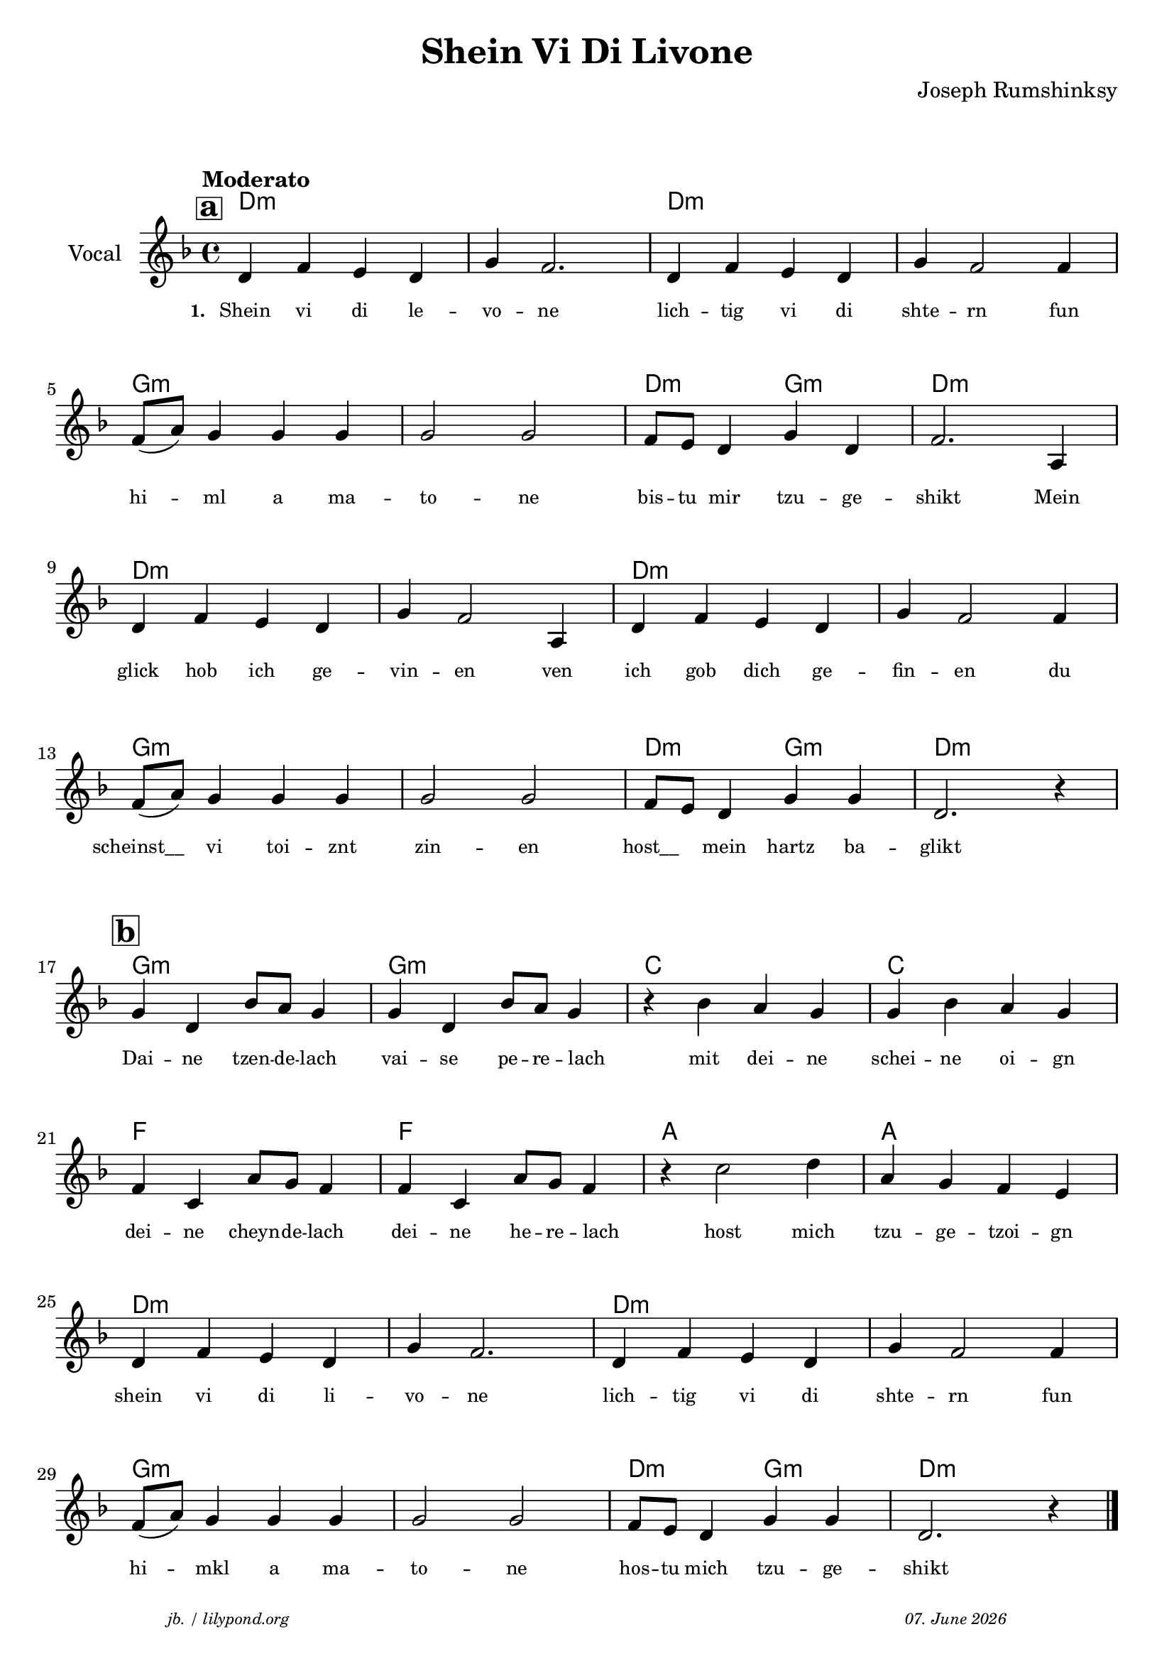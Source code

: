 \version "2.20.0"

\paper {
  system-system-spacing.padding = #5.8
  #(set-paper-size "a4")
}
\header {
  title = "Shein Vi Di Livone"
  composer = "Joseph Rumshinksy"
  copyright = ""
  arranger = " "
  meter = \markup \italic {""}
  tagline = \markup {
  \halign #-13  \abs-fontsize #8 \italic { "jb. / lilypond.org"  #(strftime "%d. %B %Y" (localtime (current-time)))}
  }
}

\markup \vspace #1 % space between header and score

global = {
  \key d \minor
  \time 4/4
}

melodie = {
  \mark \markup \bold {\fontsize #+1 \pad-around #0.5 {\box a} }
   d4 f e d g f2. d4 f e d g f2 f4 \break 
   f8 (a) g4 g g g2 g f8 e d4 g d f2. a,4 \break
   d4 f e d g f2 a,4 d f e d g f2 f4 \break
   f8 (a) g4 g g g2 g f8 e d4 g g d2. r4 \break
   \mark \markup \bold {\fontsize #+1 \pad-around #0.5 {\box b} }
   g d bes8 a g4 g d bes8 a g4  r4 bes a g g bes a g \break
   f c a8 g f4 f c a8 g f4 r4 c'2 d'4 a g f e \break
   d f e d g f2. d4 f e d g f2 f4 \break
   f8 (a) g4 g g g2 g f8 e d4 g g d2. r4 \bar "|."
  }

 
akkorde = \chordmode { 
    d1:m s1 d1:m s1 g1:m s1 d2:m g2:m d1:m  
    d1:m s1 d1:m s1 g1:m s1 d2:m g2:m d1:m 
    g1:m g1:m c1 c1 f1 f1 a1 a1
    d1:m s1 d1:m s1 g1:m s1 d2:m g2:m d1:m
    }

% lyrics

stanza_one = \lyricmode 
{ 
  \set fontSize = #-2
  \set stanza = "1. "
  Shein4 vi di le -- vo -- ne2. lich4 -- tig vi di shte -- rn2 fun4 
  hi4 -- ml a ma -- to2 -- ne bis8 -- tu mir4 tzu -- ge -- shikt2. Mein4 
  glick hob ich ge -- vin -- en2 ven4 ich gob dich ge -- fin -- en2 du4 
  "scheinst__" vi toi -- znt zin2 -- en "host__"4 mein hartz ba -- glikt1 
  Dai4 -- ne tzen8 -- de -- lach4 vai -- se pe8 -- re -- lach4 " " mit4 dei -- ne schei -- ne oi -- gn
  dei -- ne cheyn8 -- de -- lach4 dei -- ne he8 -- re -- lach4 " " host2 mich4 tzu -- ge -- tzoi -- gn 
  shein vi di li -- vo -- ne2. lich4 -- tig vi di shte -- rn2 fun4
   hi4 -- mkl a4 ma -- to2 -- ne hos8 -- tu mich4 tzu -- ge -- shikt2.
  
}



\score {
<<
  \new ChordNames \with { 
    \override ChordName.font-size = #+1
  }
  \akkorde

  \new Staff \with {
    midiInstrument = "acoustic guitar (nylon)"
    instrumentName = "Vocal"
  } 
  { 
    \clef "treble" 
    \tempo "Moderato"
    \transpose c c'
    {
    \global
    \melodie
    }
  
  }
% textstrophen
  \new Lyrics \with {    
    \override VerticalAxisGroup.nonstaff-relatedstaff-spacing.padding = #2  %spacer before textlines
  }
  {
    \stanza_one
  }



>>



  \layout {
  }
  \midi {
    \tempo 4=150
  }
}
